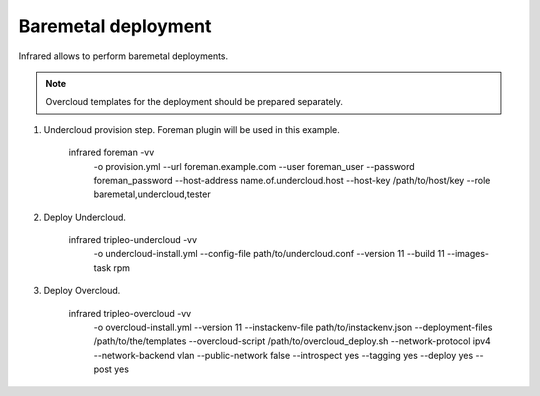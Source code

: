 Baremetal deployment
--------------------

Infrared allows to perform baremetal deployments.

.. note:: Overcloud templates for the deployment should be prepared separately.

1) Undercloud provision step. Foreman plugin will be used in this example.

    infrared foreman -vv \
        -o provision.yml \
        --url foreman.example.com \
        --user foreman_user \
        --password foreman_password \
        --host-address name.of.undercloud.host \
        --host-key /path/to/host/key \
        --role baremetal,undercloud,tester

2) Deploy Undercloud.

    infrared tripleo-undercloud -vv \
        -o undercloud-install.yml \
        --config-file path/to/undercloud.conf \
        --version 11 \
        --build 11 \
        --images-task rpm

3) Deploy Overcloud.

    infrared tripleo-overcloud -vv \
        -o overcloud-install.yml \
        --version 11 \
        --instackenv-file path/to/instackenv.json \
        --deployment-files /path/to/the/templates \
        --overcloud-script /path/to/overcloud_deploy.sh \
        --network-protocol ipv4 \
        --network-backend vlan \
        --public-network false \
        --introspect yes \
        --tagging yes \
        --deploy yes \
        --post yes

